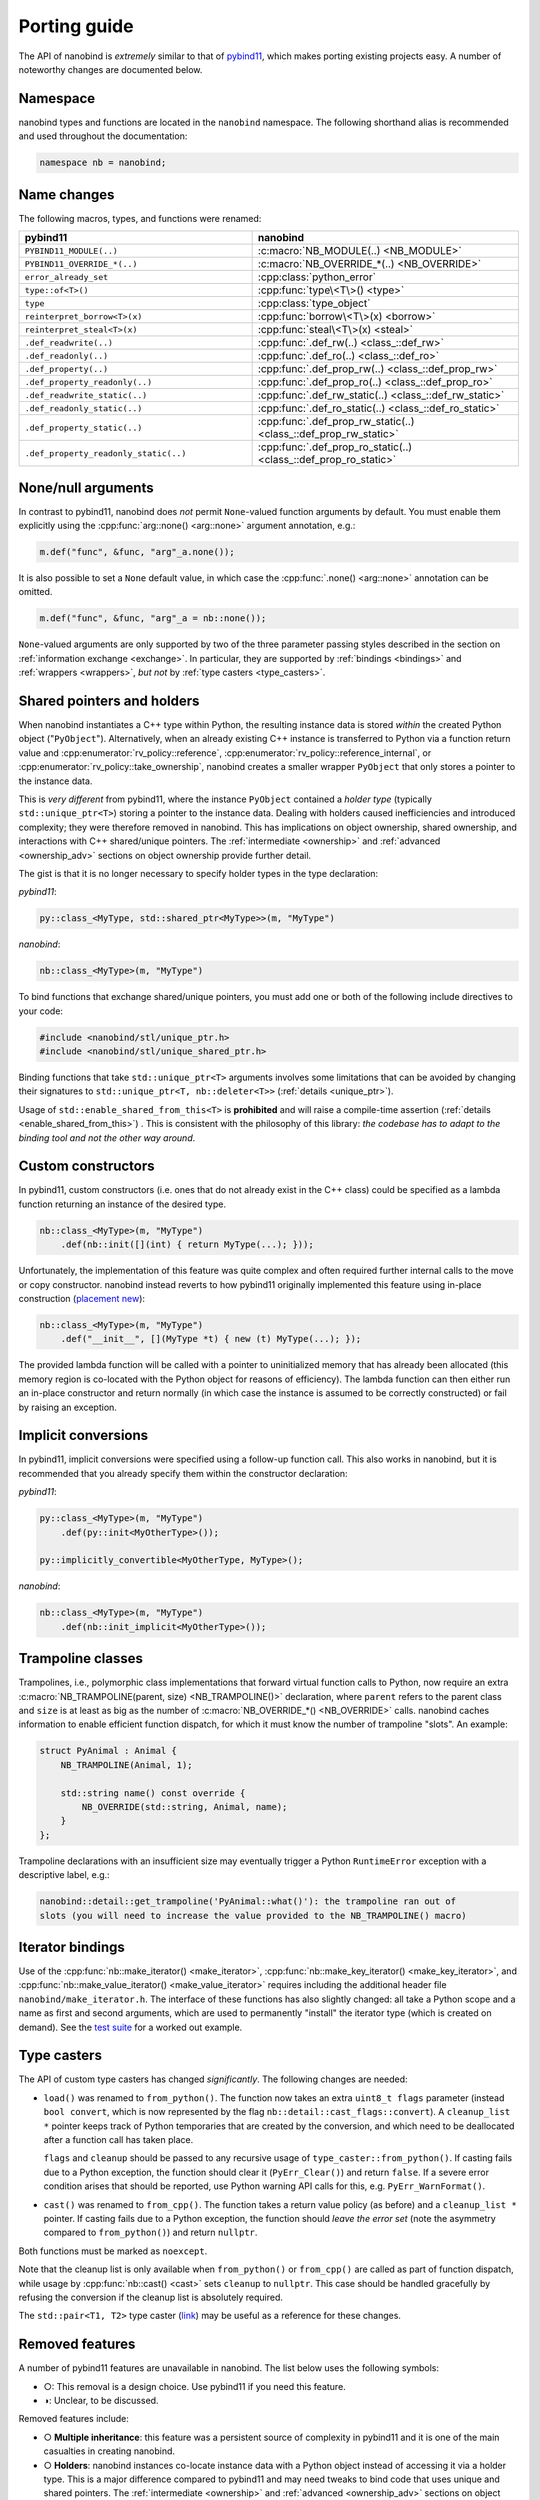 .. cpp:namespace:: nanobind

.. _porting:

Porting guide
=============

The API of nanobind is *extremely* similar to that of `pybind11
<https://pybind11.readthedocs.io/en/stable/>`_, which makes porting existing
projects easy. A number of noteworthy changes are documented below.

Namespace
---------

nanobind types and functions are located in the ``nanobind`` namespace. The
following shorthand alias is recommended and used throughout the documentation:

.. code-block:: cpp

   namespace nb = nanobind;

Name changes
------------

The following macros, types, and functions were renamed:

.. list-table::
  :widths: 42 48
  :header-rows: 1

  * - pybind11
    - nanobind

  * - ``PYBIND11_MODULE(..)``
    - :c:macro:`NB_MODULE(..) <NB_MODULE>`
  * - ``PYBIND11_OVERRIDE_*(..)``
    - :c:macro:`NB_OVERRIDE_*(..) <NB_OVERRIDE>`
  * - ``error_already_set``
    - :cpp:class:`python_error`
  * - ``type::of<T>()``
    - :cpp:func:`type\<T\>() <type>`
  * - ``type``
    - :cpp:class:`type_object`
  * - ``reinterpret_borrow<T>(x)``
    - :cpp:func:`borrow\<T\>(x) <borrow>`
  * - ``reinterpret_steal<T>(x)``
    - :cpp:func:`steal\<T\>(x) <steal>`
  * - ``.def_readwrite(..)``
    - :cpp:func:`.def_rw(..) <class_::def_rw>`
  * - ``.def_readonly(..)``
    - :cpp:func:`.def_ro(..) <class_::def_ro>`
  * - ``.def_property(..)``
    - :cpp:func:`.def_prop_rw(..) <class_::def_prop_rw>`
  * - ``.def_property_readonly(..)``
    - :cpp:func:`.def_prop_ro(..) <class_::def_prop_ro>`
  * - ``.def_readwrite_static(..)``
    - :cpp:func:`.def_rw_static(..) <class_::def_rw_static>`
  * - ``.def_readonly_static(..)``
    - :cpp:func:`.def_ro_static(..) <class_::def_ro_static>`
  * - ``.def_property_static(..)``
    - :cpp:func:`.def_prop_rw_static(..) <class_::def_prop_rw_static>`
  * - ``.def_property_readonly_static(..)``
    - :cpp:func:`.def_prop_ro_static(..) <class_::def_prop_ro_static>`


None/null arguments
-------------------

In contrast to pybind11, nanobind does *not* permit ``None``-valued function
arguments by default. You must enable them explicitly using the
:cpp:func:`arg::none() <arg::none>` argument annotation, e.g.:

.. code-block:: cpp

   m.def("func", &func, "arg"_a.none());

It is also possible to set a ``None`` default value, in which case the
:cpp:func:`.none() <arg::none>` annotation can be omitted.

.. code-block:: cpp

   m.def("func", &func, "arg"_a = nb::none());

``None``-valued arguments are only supported by two of the three parameter
passing styles described in the section on :ref:`information exchange
<exchange>`. In particular, they are supported by :ref:`bindings <bindings>`
and :ref:`wrappers <wrappers>`, *but not* by :ref:`type casters
<type_casters>`.

Shared pointers and holders
---------------------------

When nanobind instantiates a C++ type within Python, the resulting instance
data is stored *within* the created Python object ("``PyObject``").
Alternatively, when an already existing C++ instance is transferred to Python
via a function return value and :cpp:enumerator:`rv_policy::reference`,
:cpp:enumerator:`rv_policy::reference_internal`, or
:cpp:enumerator:`rv_policy::take_ownership`, nanobind creates a smaller wrapper
``PyObject`` that only stores a pointer to the instance data.

This is *very different* from pybind11, where the instance ``PyObject``
contained a *holder type* (typically ``std::unique_ptr<T>``) storing a pointer
to the instance data. Dealing with holders caused inefficiencies and introduced
complexity; they were therefore removed in nanobind. This has implications on
object ownership, shared ownership, and interactions with C++ shared/unique
pointers. The :ref:`intermediate <ownership>` and :ref:`advanced
<ownership_adv>` sections on object ownership provide further detail.

The gist is that it is no longer necessary to specify holder types in the type
declaration:

*pybind11*:

.. code-block:: cpp

   py::class_<MyType, std::shared_ptr<MyType>>(m, "MyType")

*nanobind*:

.. code-block:: cpp

   nb::class_<MyType>(m, "MyType")

To bind functions that exchange shared/unique pointers, you must add one or
both of the following include directives to your code:

.. code-block:: cpp

   #include <nanobind/stl/unique_ptr.h>
   #include <nanobind/stl/unique_shared_ptr.h>

Binding functions that take ``std::unique_ptr<T>`` arguments involves some
limitations that can be avoided by changing their signatures to
``std::unique_ptr<T, nb::deleter<T>>`` (:ref:`details <unique_ptr>`).

Usage of ``std::enable_shared_from_this<T>`` is **prohibited** and will raise a
compile-time assertion (:ref:`details <enable_shared_from_this>`) . This is
consistent with the philosophy of this library: *the codebase has to adapt to
the binding tool and not the other way around*. 

Custom constructors
-------------------
In pybind11, custom constructors (i.e. ones that do not already exist in the
C++ class) could be specified as a lambda function returning an instance of
the desired type.

.. code-block:: cpp

   nb::class_<MyType>(m, "MyType")
       .def(nb::init([](int) { return MyType(...); }));

Unfortunately, the implementation of this feature was quite complex and
often required further internal calls to the move or copy
constructor. nanobind instead reverts to how pybind11 originally
implemented this feature using in-place construction (`placement
new <https://en.wikipedia.org/wiki/Placement_syntax>`_):

.. code-block:: cpp

   nb::class_<MyType>(m, "MyType")
       .def("__init__", [](MyType *t) { new (t) MyType(...); });

The provided lambda function will be called with a pointer to uninitialized
memory that has already been allocated (this memory region is co-located
with the Python object for reasons of efficiency). The lambda function can
then either run an in-place constructor and return normally (in which case
the instance is assumed to be correctly constructed) or fail by raising an
exception.

Implicit conversions
--------------------

In pybind11, implicit conversions were specified using a follow-up function
call. This also works in nanobind, but it is recommended that you already
specify them within the constructor declaration:

*pybind11*:

.. code-block:: cpp

   py::class_<MyType>(m, "MyType")
       .def(py::init<MyOtherType>());

   py::implicitly_convertible<MyOtherType, MyType>();

*nanobind*:

.. code-block:: cpp

   nb::class_<MyType>(m, "MyType")
       .def(nb::init_implicit<MyOtherType>());


Trampoline classes
------------------
Trampolines, i.e., polymorphic class implementations that forward virtual
function calls to Python, now require an extra :c:macro:`NB_TRAMPOLINE(parent,
size) <NB_TRAMPOLINE()>` declaration, where ``parent`` refers to the parent class
and ``size`` is at least as big as the number of :c:macro:`NB_OVERRIDE_*() <NB_OVERRIDE>`
calls. nanobind caches information to enable efficient function dispatch, for
which it must know the number of trampoline "slots". An example:

.. code-block:: cpp

   struct PyAnimal : Animal {
       NB_TRAMPOLINE(Animal, 1);

       std::string name() const override {
           NB_OVERRIDE(std::string, Animal, name);
       }
   };

Trampoline declarations with an insufficient size may eventually trigger a
Python ``RuntimeError`` exception with a descriptive label, e.g.:

.. code-block:: text

    nanobind::detail::get_trampoline('PyAnimal::what()'): the trampoline ran out of
    slots (you will need to increase the value provided to the NB_TRAMPOLINE() macro)

Iterator bindings
-----------------

Use of the :cpp:func:`nb::make_iterator() <make_iterator>`,
:cpp:func:`nb::make_key_iterator() <make_key_iterator>`, and
:cpp:func:`nb::make_value_iterator() <make_value_iterator>` requires including
the additional header file ``nanobind/make_iterator.h``. The interface of these
functions has also slightly changed: all take a Python scope and a name as
first and second arguments, which are used to permanently "install" the
iterator type (which is created on demand). See the `test suite
<https://github.com/wjakob/nanobind/blob/master/tests/test_make_iterator.cpp>`_
for a worked out example.

Type casters
------------

The API of custom type casters has changed *significantly*. The following
changes are needed:

- ``load()`` was renamed to ``from_python()``. The function now takes an extra
  ``uint8_t flags`` parameter (instead ``bool convert``, which is now
  represented by the flag ``nb::detail::cast_flags::convert``). A
  ``cleanup_list *`` pointer keeps track of Python temporaries that are created
  by the conversion, and which need to be deallocated after a function call has
  taken place.

  ``flags`` and ``cleanup`` should be passed to any recursive usage of
  ``type_caster::from_python()``. If casting fails due to a Python exception,
  the function should clear it (``PyErr_Clear()``) and return ``false``. If a
  severe error condition arises that should be reported, use Python warning API
  calls for this, e.g. ``PyErr_WarnFormat()``.

- ``cast()`` was renamed to ``from_cpp()``. The function takes a return value
  policy (as before) and a ``cleanup_list *`` pointer. If casting fails due to
  a Python exception, the function should *leave the error set* (note the
  asymmetry compared to ``from_python()``) and return ``nullptr``.

Both functions must be marked as ``noexcept``.

Note that the cleanup list is only available when ``from_python()`` or
``from_cpp()`` are called as part of function dispatch, while usage by
:cpp:func:`nb::cast() <cast>` sets ``cleanup`` to ``nullptr``. This case should
be handled gracefully by refusing the conversion if the cleanup list is
absolutely required.

The ``std::pair<T1, T2>`` type caster (`link
<https://github.com/wjakob/nanobind/blob/master/include/nanobind/stl/pair.h>`_)
may be useful as a reference for these changes.

.. _removed:

Removed features
----------------

A number of pybind11 features are unavailable in nanobind. The list below
uses the following symbols:

- ○: This removal is a design choice. Use pybind11 if you need this feature.
- ◑: Unclear, to be discussed.

Removed features include:

- ○ **Multiple inheritance**: this feature was a persistent source of
  complexity in pybind11 and it is one of the main casualties in creating
  nanobind.
- ○ **Holders**: nanobind instances co-locate instance data with a Python
  object instead of accessing it via a holder type. This is a major difference
  compared to pybind11 and may need tweaks to bind code that uses unique and shared
  pointers. The :ref:`intermediate <ownership>` and :ref:`advanced
  <ownership_adv>` sections on object ownership provide further detail.
- ○ **Multi-intepreter, Embedding**: The ability to embed Python in an
  executable or run several independent Python interpreters in the same process
  is unsupported. Nanobind caters to bindings only. Multi-interpreter support
  would require TLS lookups for nanobind data structures, which is undesirable.
- ○ **Function binding annotations**: the ``kw_only`` / ``pos_only`` argument
  annotations were removed.
- ○ **Metaclasses**: creating types with custom metaclasses is unsupported.
- ○ **Module-local bindings**: support was removed (both for types and exceptions).
- ○ **Custom allocation**: C++ classes with an overloaded or deleted ``operator
  new`` / ``operator delete`` are not supported.
- ○ **Compilation**: workarounds for buggy or non-standard-compliant
  compilers were removed and will not be reintroduced.
- ○ The ``options`` class for customizing docstring generation was removed.
- ◑ NumPy integration was replaced by a more general
  :cpp:class:`nb::tensor\<..\> <nanobind::tensor>` integration that supports
  CPU/GPU tensors produced by various frameworks (NumPy, PyTorch,
  TensorFlow, JAX, ..).
- ◑ Buffer protocol functionality (``.def_buffer()``) was removed in favor of
  the :cpp:class:`nb::tensor\<..\> <nanobind::tensor>` interface.
- ◑ Nested exceptions are not supported.
- ◑ Features to facilitate pickling and unpickling were removed.
- ◑ Support for evaluating Python
  code strings was removed.

Bullet points marked with ◑ may be reintroduced eventually, but this will
need to be done in a careful opt-in manner that does not affect code
complexity, binary size, and compilation/runtime performance of basic bindings
that don't depend on these features.
